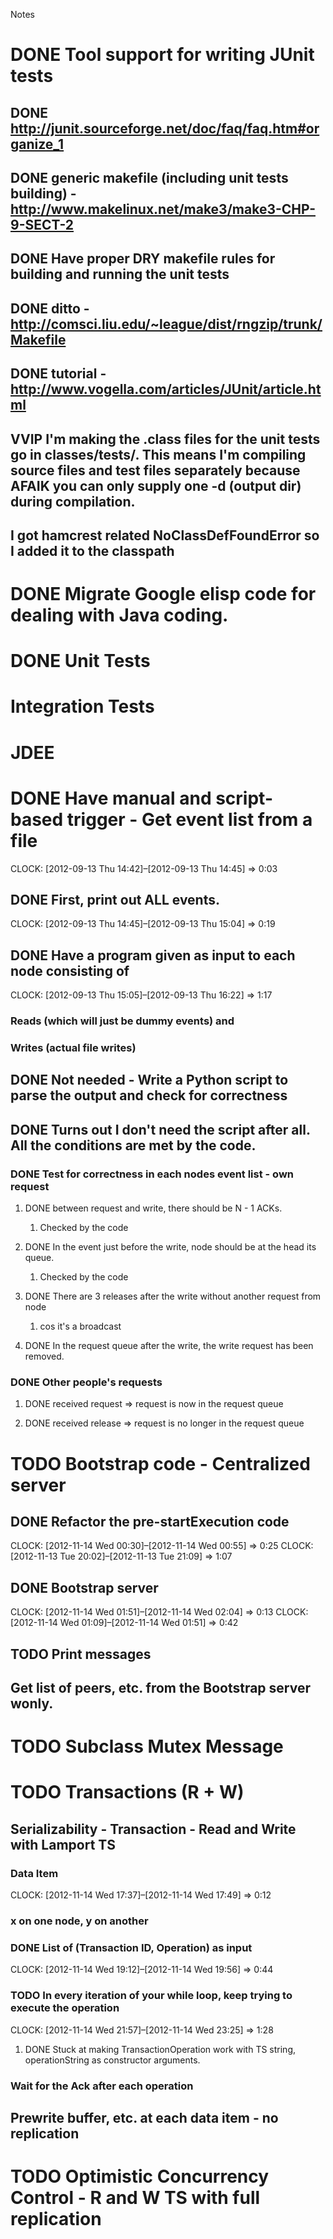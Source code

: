 				Notes

* DONE Tool support for writing JUnit tests
** DONE http://junit.sourceforge.net/doc/faq/faq.htm#organize_1
** DONE generic makefile (including unit tests building) - http://www.makelinux.net/make3/make3-CHP-9-SECT-2
** DONE Have proper DRY makefile rules for building and running the unit tests
** DONE ditto - http://comsci.liu.edu/~league/dist/rngzip/trunk/Makefile
** DONE tutorial - http://www.vogella.com/articles/JUnit/article.html
** VVIP I'm making the .class files for the unit tests go in classes/tests/. This means I'm compiling source files and test files separately because AFAIK you can only supply one -d (output dir) during compilation.
** I got hamcrest related NoClassDefFoundError so I added it to the classpath
* DONE Migrate Google elisp code for dealing with Java coding.
* DONE Unit Tests
* Integration Tests
* JDEE
* DONE Have manual and script-based trigger - Get event list from a file
  CLOCK: [2012-09-13 Thu 14:42]--[2012-09-13 Thu 14:45] =>  0:03
** DONE First, print out ALL events.
   CLOCK: [2012-09-13 Thu 14:45]--[2012-09-13 Thu 15:04] =>  0:19
** DONE Have a program given as input to each node consisting of
   CLOCK: [2012-09-13 Thu 15:05]--[2012-09-13 Thu 16:22] =>  1:17
*** Reads (which will just be dummy events) and
*** Writes (actual file writes)
** DONE Not needed - Write a Python script to parse the output and check for correctness
** DONE Turns out I don't need the script after all. All the conditions are met by the code.
*** DONE Test for correctness in each nodes event list - own request
**** DONE between request and write, there should be N - 1 ACKs.
***** Checked by the code
**** DONE In the event just before the write, node should be at the head its queue.
***** Checked by the code
**** DONE There are 3 releases after the write without another request from node
***** cos it's a broadcast
**** DONE In the request queue after the write, the write request has been removed.
*** DONE Other people's requests
**** DONE received request => request is now in the request queue
**** DONE received release => request is no longer in the request queue
* TODO Bootstrap code - Centralized server
** DONE Refactor the pre-startExecution code
   CLOCK: [2012-11-14 Wed 00:30]--[2012-11-14 Wed 00:55] =>  0:25
   CLOCK: [2012-11-13 Tue 20:02]--[2012-11-13 Tue 21:09] =>  1:07
** DONE Bootstrap server
   CLOCK: [2012-11-14 Wed 01:51]--[2012-11-14 Wed 02:04] =>  0:13
   CLOCK: [2012-11-14 Wed 01:09]--[2012-11-14 Wed 01:51] =>  0:42
** TODO Print messages
** Get list of peers, etc. from the Bootstrap server wonly.
* TODO Subclass Mutex Message
* TODO Transactions (R + W)
** Serializability - Transaction - Read and Write with Lamport TS
*** Data Item
    CLOCK: [2012-11-14 Wed 17:37]--[2012-11-14 Wed 17:49] =>  0:12
*** x on one node, y on another
*** DONE List of (Transaction ID, Operation) as input
    CLOCK: [2012-11-14 Wed 19:12]--[2012-11-14 Wed 19:56] =>  0:44
*** TODO In every iteration of your while loop, keep trying to execute the operation
    CLOCK: [2012-11-14 Wed 21:57]--[2012-11-14 Wed 23:25] =>  1:28
**** DONE Stuck at making TransactionOperation work with TS string, operationString as constructor arguments.
*** Wait for the Ack after each operation
** Prewrite buffer, etc. at each data item - no replication
* TODO Optimistic Concurrency Control - R and W TS with full replication
